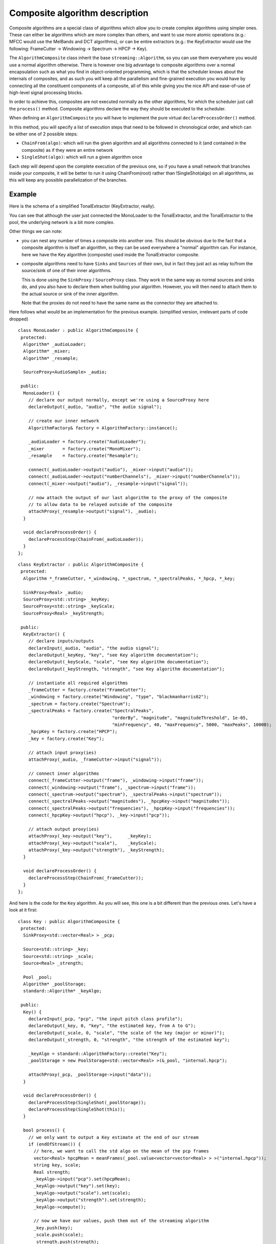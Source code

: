 .. highlight:: cpp

Composite algorithm description
===============================

Composite algorithms are a special class of algorithms which allow you to create complex
algorithms using simpler ones. These can either be algorithms which are more complex
than others, and want to use more atomic operations (e.g.: MFCC would use the MelBands and
DCT algorithms), or can be entire extractors (e.g.: the KeyExtractor would use the
following: FrameCutter → Windowing → Spectrum → HPCP → Key).

The ``AlgorithmComposite`` class inherit the base ``streaming::Algorithm``, so you can use
them everywhere you would use a normal algorithm otherwise. There is however one big
advantage to composite algorithms over a normal encapsulation such as what you find in
object-oriented programming, which is that the scheduler knows about the internals of
composites, and as such you will keep all the parallelism and fine-grained execution you
would have by connecting all the constituent components of a composite, all of this while
giving you the nice API and ease-of-use of high-level signal processing blocks.

In order to achieve this, composites are not executed normally as the other algorithms,
for which the scheduler just call the ``process()`` method. Composite algorithms declare
the way they should be executed to the scheduler.

When defining an ``AlgorithmComposite`` you will have to implement the pure virtual
``declareProcessOrder()`` method.

In this method, you will specify a list of execution steps that need to be followed in
chronological order, and which can be either one of 2 possible steps:

* ``ChainFrom(algo)``: which will run the given algorithm and all algorithms connected
  to it (and contained in the composite) as if they were an entire network
* ``SingleShot(algo)``: which will run a given algorithm once

Each step will depend upon the complete execution of the previous one, so if you have a
small network that branches inside your composite, it will be better to run it using
ChainFrom(root) rather than !SingleShot(algo) on all algorithms, as this will keep any
possible parallelization of the branches.

Example
-------

Here is the schema of a simplified TonalExtractor (KeyExtractor, really).

.. image:: _static/essentia_tonal_extractor_modes_halfsize.png

You can see that although the user just connected the MonoLoader to the TonalExtractor,
and the TonalExtractor to the pool, the underlying network is a bit more complex.

Other things we can note:

* you can nest any number of times a composite into another one. This should be obvious
  due to the fact that a composite algorithm is itself an algorithm, so they can be used
  everywhere a "normal" algorithm can. For instance, here we have the Key algorithm
  (composite) used inside the TonalExtractor composite.

* composite algorithms need to have ``Sinks`` and ``Sources`` of their own, but in fact
  they just act as relay to/from the source/sink of one of their inner algorithms.

  This is done using the ``SinkProxy`` / ``SourceProxy`` class. They work in the same way
  as normal sources and sinks do, and you also have to declare them when building your
  algorithm. However, you will then need to attach them to the actual source or sink of
  the inner algorithm.

  Note that the proxies do not need to have the same name as the connector they are attached to.


Here follows what would be an implementation for the previous example. (simplified version,
irrelevant parts of code dropped) ::

  class MonoLoader : public AlgorithmComposite {
   protected:
    Algorithm* _audioLoader;
    Algorithm* _mixer;
    Algorithm* _resample;

    SourceProxy<AudioSample> _audio;

   public:
    MonoLoader() {
      // declare our output normally, except we're using a SourceProxy here
      declareOutput(_audio, "audio", "the audio signal");

      // create our inner network
      AlgorithmFactory& factory = AlgorithmFactory::instance();

      _audioLoader = factory.create("AudioLoader");
      _mixer       = factory.create("MonoMixer");
      _resample    = factory.create("Resample");

      connect(_audioLoader->output("audio"), _mixer->input("audio"));
      connect(_audioLoader->output("numberChannels"), _mixer->input("numberChannels"));
      connect(_mixer->output("audio"), _resample->input("signal"));

      // now attach the output of our last algorithm to the proxy of the composite
      // to allow data to be relayed outside of the composite
      attachProxy(_resample->output("signal"), _audio);
    }

    void declareProcessOrder() {
      declareProcessStep(ChainFrom(_audioLoader));
    }
  };



::

  class KeyExtractor : public AlgorithmComposite {
   protected:
    Algorithm *_frameCutter, *_windowing, *_spectrum, *_spectralPeaks, *_hpcp, *_key;

    SinkProxy<Real> _audio;
    SourceProxy<std::string> _keyKey;
    SourceProxy<std::string> _keyScale;
    SourceProxy<Real> _keyStrength;

   public:
    KeyExtractor() {
      // declare inputs/outputs
      declareInput(_audio, "audio", "the audio signal");
      declareOutput(_keyKey, "key", "see Key algorithm documentation");
      declareOutput(_keyScale, "scale", "see Key algorithm documentation");
      declareOutput(_keyStrength, "strength", "see Key algorithm documentation");

      // instantiate all required algorithms
      _frameCutter = factory.create("FrameCutter");
      _windowing = factory.create("Windowing", "type", "blackmanharris62");
      _spectrum = factory.create("Spectrum");
      _spectralPeaks = factory.create("SpectralPeaks",
                                      "orderBy", "magnitude", "magnitudeThreshold", 1e-05,
                                      "minFrequency", 40, "maxFrequency", 5000, "maxPeaks", 10000);
      _hpcpKey = factory.create("HPCP");
      _key = factory.create("Key");

      // attach input proxy(ies)
      attachProxy(_audio, _frameCutter->input("signal"));

      // connect inner algorithms
      connect(_frameCutter->output("frame"), _windowing->input("frame"));
      connect(_windowing->output("frame"), _spectrum->input("frame"));
      connect(_spectrum->output("spectrum"), _spectralPeaks->input("spectrum"));
      connect(_spectralPeaks->output("magnitudes"), _hpcpKey->input("magnitudes"));
      connect(_spectralPeaks->output("frequencies"), _hpcpKey->input("frequencies"));
      connect(_hpcpKey->output("hpcp"), _key->input("pcp"));

      // attach output proxy(ies)
      attachProxy(_key->output("key"),      _keyKey);
      attachProxy(_key->output("scale"),    _keyScale);
      attachProxy(_key->output("strength"), _keyStrength);
    }

    void declareProcessOrder() {
      declareProcessStep(ChainFrom(_frameCutter));
    }
  };


And here is the code for the ``Key`` algorithm. As you will see, this one is a bit different
than the previous ones. Let's have a look at it first::


  class Key : public AlgorithmComposite {
   protected:
    SinkProxy<std::vector<Real> > _pcp;

    Source<std::string> _key;
    Source<std::string> _scale;
    Source<Real> _strength;

    Pool _pool;
    Algorithm* _poolStorage;
    standard::Algorithm* _keyAlgo;

   public:
    Key() {
      declareInput(_pcp, "pcp", "the input pitch class profile");
      declareOutput(_key, 0, "key", "the estimated key, from A to G");
      declareOutput(_scale, 0, "scale", "the scale of the key (major or minor)");
      declareOutput(_strength, 0, "strength", "the strength of the estimated key");

      _keyAlgo = standard::AlgorithmFactory::create("Key");
      _poolStorage = new PoolStorage<std::vector<Real> >(&_pool, "internal.hpcp");

      attachProxy(_pcp, _poolStorage->input("data"));
    }

    void declareProcessOrder() {
      declareProcessStep(SingleShot(_poolStorage));
      declareProcessStep(SingleShot(this));
    }

    bool process() {
      // we only want to output a Key estimate at the end of our stream
      if (endOfStream()) {
        // here, we want to call the std algo on the mean of the pcp frames
        vector<Real> hpcpMean = meanFrames(_pool.value<vector<vector<Real> > >("internal.hpcp"));
        string key, scale;
        Real strength;
        _keyAlgo->input("pcp").set(hpcpMean);
        _keyAlgo->output("key").set(key);
        _keyAlgo->output("scale").set(scale);
        _keyAlgo->output("strength").set(strength);
        _keyAlgo->compute();

        // now we have our values, push them out of the streaming algorithm
        _key.push(key);
        _scale.push(scale);
        _strength.push(strength);
      }
    }
  };


So, what can we see here:
* the sources are actually ``Sources``, not ``SourceProxies``
* the ``declareProcessOrder()`` method declares a process step on the algorithm itself
* the ``process()`` method is actually defined here, alongside the ``declareProcessOrder()``

What happens here? Has the Key algorithm become schizophrenic?

Well no, it hasn't (hah! what a surprise!)

What is actually happening is that the part calling the std version of the key algorithm
is quite small, and wouldn't warrant the creation of a new algorithm just for this purpose.
So we decided to keep this inside the Key algorithm, as if it were not a composite. This is
also the reason why the ``Sources`` are actually ``Sources``, because we need them for
pushing the data through. If we had ``SourceProxies`` here, we wouldn't know where to attach them.

When the scheduler tries to run the Key algorithm, this is then what happens:

* the scheduler wants to run the Key algorithm, it is a composite
* it looks at ``Key::declareProcessOrder()``; this contains 2 steps:

  1. ``SingleShot(_poolStorage)`` : fine, this is a normal call to _poolStorage.process(),
     which it executes
  2. ``SingleShot(this)`` : this is a recursive call of the Key algo, so the scheduler
     knows it shouldn't look at ``declareProcessOrder()`` now, but rather execute it
     normally, that is call the ``Key::process()`` method.

* the scheduler then goes on with the following algorithms

This way, there is no infinite recursion and all is well. This might look a hack at first
sight, but it is actually quite a powerful mechanism that allows composite algorithms to be
more than just "chains" of other algorithms, but rather they can be a mix of those chains and
specific code, without requiring this specific code to be artificially encapsulated in some
proxy algorithm.

Scheduling algorithm
--------------------

For more details on the inner workings of the scheduler, please have a look at the :doc:`execution_network_algorithm` page.
